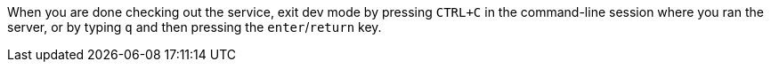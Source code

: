 When you are done checking out the service, exit dev mode by pressing `CTRL+C` in the command-line session
where you ran the server, or by typing `q` and then pressing the `enter`/`return` key.
